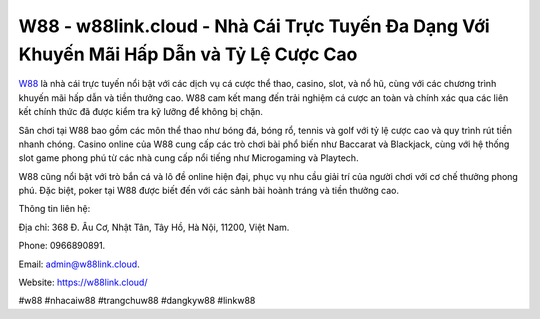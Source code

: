 W88 - w88link.cloud - Nhà Cái Trực Tuyến Đa Dạng Với Khuyến Mãi Hấp Dẫn và Tỷ Lệ Cược Cao
===================================

`W88 <https://w88link.cloud/>`_ là nhà cái trực tuyến nổi bật với các dịch vụ cá cược thể thao, casino, slot, và nổ hũ, cùng với các chương trình khuyến mãi hấp dẫn và tiền thưởng cao. W88 cam kết mang đến trải nghiệm cá cược an toàn và chính xác qua các liên kết chính thức đã được kiểm tra kỹ lưỡng để không bị chặn. 

Sân chơi tại W88 bao gồm các môn thể thao như bóng đá, bóng rổ, tennis và golf với tỷ lệ cược cao và quy trình rút tiền nhanh chóng. Casino online của W88 cung cấp các trò chơi bài phổ biến như Baccarat và Blackjack, cùng với hệ thống slot game phong phú từ các nhà cung cấp nổi tiếng như Microgaming và Playtech. 

W88 cũng nổi bật với trò bắn cá và lô đề online hiện đại, phục vụ nhu cầu giải trí của người chơi với cơ chế thưởng phong phú. Đặc biệt, poker tại W88 được biết đến với các sảnh bài hoành tráng và tiền thưởng cao.

Thông tin liên hệ: 

Địa chỉ: 368 Đ. Âu Cơ, Nhật Tân, Tây Hồ, Hà Nội, 11200, Việt Nam. 

Phone: 0966890891. 

Email: admin@w88link.cloud. 

Website: https://w88link.cloud/

#w88 #nhacaiw88 #trangchuw88 #dangkyw88 #linkw88 
